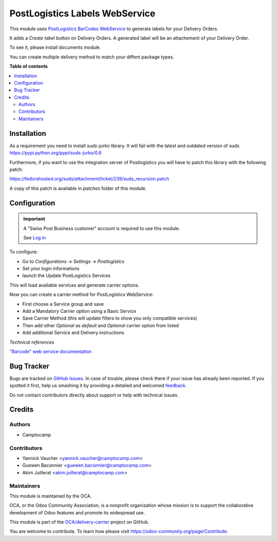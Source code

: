 ===============================
PostLogistics Labels WebService
===============================

.. !!!!!!!!!!!!!!!!!!!!!!!!!!!!!!!!!!!!!!!!!!!!!!!!!!!!
   !! This file is generated by oca-gen-addon-readme !!
   !! changes will be overwritten.                   !!
   !!!!!!!!!!!!!!!!!!!!!!!!!!!!!!!!!!!!!!!!!!!!!!!!!!!!

.. |badge1| image:: https://img.shields.io/badge/maturity-Beta-yellow.png
    :target: https://odoo-community.org/page/development-status
    :alt: Beta
.. |badge2| image:: https://img.shields.io/badge/licence-AGPL--3-blue.png
    :target: http://www.gnu.org/licenses/agpl-3.0-standalone.html
    :alt: License: AGPL-3
.. |badge3| image:: https://img.shields.io/badge/github-OCA%2Fdelivery--carrier-lightgray.png?logo=github
    :target: https://github.com/OCA/delivery-carrier/tree/10.0/delivery_carrier_label_postlogistics
    :alt: OCA/delivery-carrier
.. |badge4| image:: https://img.shields.io/badge/weblate-Translate%20me-F47D42.png
    :target: https://translation.odoo-community.org/projects/delivery-carrier-10-0/delivery-carrier-10-0-delivery_carrier_label_postlogistics
    :alt: Translate me on Weblate
.. |badge5| image:: https://img.shields.io/badge/runbot-Try%20me-875A7B.png
    :target: https://runbot.odoo-community.org/runbot/99/10.0
    :alt: Try me on Runbot

|badge1| |badge2| |badge3| |badge4| |badge5| 

This module uses `PostLogistics BarCodes WebService`_ to generate labels
for your Delivery Orders.

It adds a `Create label` button on Delivery Orders.
A generated label will be an attachement of your Delivery Order.

To see it, please install documents module.

You can create multiple delivery method to match your diffent package types.

.. _PostLogistics BarCodes WebService: https://www.post.ch/en/business/a-z-of-subjects/dropping-off-mail-items/business-sending-letters/sending-consignments-web-service-barcode

**Table of contents**

.. contents::
   :local:

Installation
============

As a requirement you need to install `suds-jurko` library. It will fail with the
latest and outdated version of `suds`.
https://pypi.python.org/pypi/suds-jurko/0.6


Furthermore, if you want to use the integration server of Postlogistics
you will have to patch this library with the following patch:

https://fedorahosted.org/suds/attachment/ticket/239/suds_recursion.patch

A copy of this patch is available in `patches` folder of this module.

Configuration
=============

.. important::
   A "Swiss Post Business customer" account is required to use this module.

   See `Log in`_


To configure:

* Go to `Configurations -> Settings -> Postlogistics`
* Set your login informations
* launch the Update PostLogistics Services

This will load available services and generate carrier options.

Now you can create a carrier method for PostLogistics WebService:

* First choose a Service group and save
* Add a Mandatory Carrier option using a Basic Service
* Save Carrier Method (this will update filters to show you only
  compatible services)
* Then add other `Optional as default` and `Optional` carrier option
  from listed
* Add additional Service and Delivery instructions

.. _Log in: https://account.post.ch/selfadmin/?login&lang=en

*Technical references*

`"Barcode" web service documentation`_

.. _"Barcode" web service documentation: https://www.post.ch/en/business/a-z-of-subjects/dropping-off-mail-items/business-sending-letters/barcode-support

Bug Tracker
===========

Bugs are tracked on `GitHub Issues <https://github.com/OCA/delivery-carrier/issues>`_.
In case of trouble, please check there if your issue has already been reported.
If you spotted it first, help us smashing it by providing a detailed and welcomed
`feedback <https://github.com/OCA/delivery-carrier/issues/new?body=module:%20delivery_carrier_label_postlogistics%0Aversion:%2010.0%0A%0A**Steps%20to%20reproduce**%0A-%20...%0A%0A**Current%20behavior**%0A%0A**Expected%20behavior**>`_.

Do not contact contributors directly about support or help with technical issues.

Credits
=======

Authors
~~~~~~~

* Camptocamp

Contributors
~~~~~~~~~~~~

* Yannick Vaucher <yannick.vaucher@camptocamp.com>
* Guewen Baconnier <guewen.baconnier@camptocamp.com>
* Akim Juillerat <akim.juillerat@camptocamp.com>

Maintainers
~~~~~~~~~~~

This module is maintained by the OCA.

.. image:: https://odoo-community.org/logo.png
   :alt: Odoo Community Association
   :target: https://odoo-community.org

OCA, or the Odoo Community Association, is a nonprofit organization whose
mission is to support the collaborative development of Odoo features and
promote its widespread use.

This module is part of the `OCA/delivery-carrier <https://github.com/OCA/delivery-carrier/tree/10.0/delivery_carrier_label_postlogistics>`_ project on GitHub.

You are welcome to contribute. To learn how please visit https://odoo-community.org/page/Contribute.


